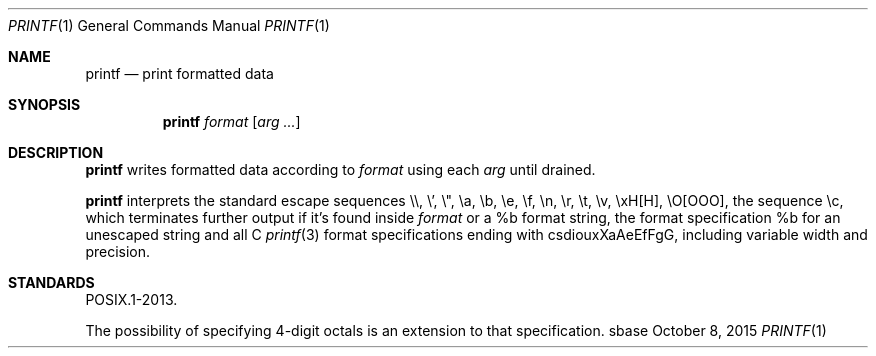 .Dd October 8, 2015
.Dt PRINTF 1
.Os sbase
.Sh NAME
.Nm printf
.Nd print formatted data
.Sh SYNOPSIS
.Nm
.Ar format
.Op Ar arg ...
.Sh DESCRIPTION
.Nm
writes formatted data according to
.Ar format
using each
.Ar arg
until drained.
.Pp
.Nm
interprets the standard escape sequences \e\e, \e', \e", \ea, \eb, \ee,
\ef, \en, \er, \et, \ev, \exH[H], \eO[OOO], the sequence \ec, which
terminates further output if it's found inside
.Ar format
or a %b format string, the format specification %b for an unescaped string and
all C
.Xr printf 3
format specifications ending with csdiouxXaAeEfFgG, including variable width
and precision.
.Sh STANDARDS
POSIX.1-2013.
.Pp
The possibility of specifying 4-digit octals is an extension to that
specification.
